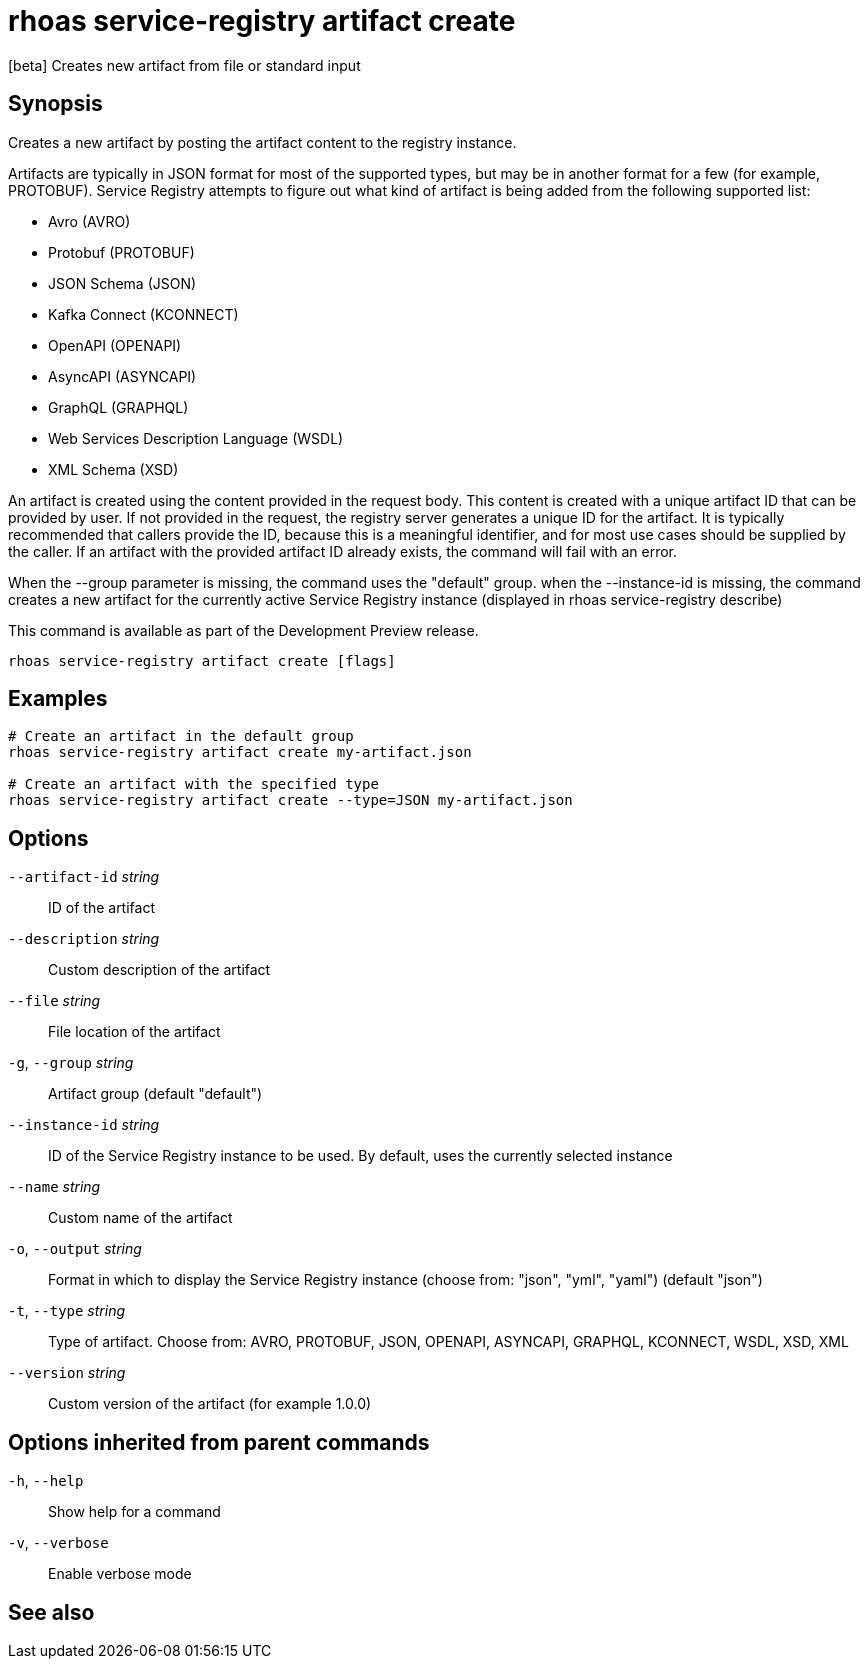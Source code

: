 ifdef::env-github,env-browser[:context: cmd]
[id='ref-rhoas-service-registry-artifact-create_{context}']
= rhoas service-registry artifact create

[role="_abstract"]
[beta] Creates new artifact from file or standard input

[discrete]
== Synopsis

Creates a new artifact by posting the artifact content to the registry instance.

Artifacts are typically in JSON format for most of the supported types, but may be in another format for a few (for example, PROTOBUF).
Service Registry attempts to figure out what kind of artifact is being added from the following supported list:

- Avro (AVRO)
- Protobuf (PROTOBUF)
- JSON Schema (JSON)
- Kafka Connect (KCONNECT)
- OpenAPI (OPENAPI)
- AsyncAPI (ASYNCAPI)
- GraphQL (GRAPHQL)
- Web Services Description Language (WSDL)
- XML Schema (XSD)

An artifact is created using the content provided in the request body.
This content is created with a unique artifact ID that can be provided by user.
If not provided in the request, the registry server generates a unique ID for the artifact.
It is typically recommended that callers provide the ID, because this is a meaningful identifier, and for most use cases should be supplied by the caller.
If an artifact with the provided artifact ID already exists, the command will fail with an error.

When the --group parameter is missing, the command uses the "default" group.
when the --instance-id is missing, the command creates a new artifact for the currently active Service Registry instance (displayed in rhoas service-registry describe)

This command is available as part of the Development Preview release.


....
rhoas service-registry artifact create [flags]
....

[discrete]
== Examples

....
# Create an artifact in the default group
rhoas service-registry artifact create my-artifact.json

# Create an artifact with the specified type
rhoas service-registry artifact create --type=JSON my-artifact.json

....

[discrete]
== Options

      `--artifact-id` _string_::   ID of the artifact
      `--description` _string_::   Custom description of the artifact
      `--file` _string_::          File location of the artifact
  `-g`, `--group` _string_::       Artifact group (default "default")
      `--instance-id` _string_::   ID of the Service Registry instance to be used. By default, uses the currently selected instance
      `--name` _string_::          Custom name of the artifact
  `-o`, `--output` _string_::      Format in which to display the Service Registry instance (choose from: "json", "yml", "yaml") (default "json")
  `-t`, `--type` _string_::        Type of artifact. Choose from: AVRO, PROTOBUF, JSON, OPENAPI, ASYNCAPI, GRAPHQL, KCONNECT, WSDL, XSD, XML
      `--version` _string_::       Custom version of the artifact (for example 1.0.0)

[discrete]
== Options inherited from parent commands

  `-h`, `--help`::      Show help for a command
  `-v`, `--verbose`::   Enable verbose mode

[discrete]
== See also


ifdef::env-github,env-browser[]
* link:rhoas_service-registry_artifact.adoc#rhoas-service-registry-artifact[rhoas service-registry artifact]	 - [beta] Manage Service Registry artifacts
endif::[]
ifdef::pantheonenv[]
* link:{path}#ref-rhoas-service-registry-artifact_{context}[rhoas service-registry artifact]	 - [beta] Manage Service Registry artifacts
endif::[]

